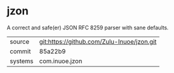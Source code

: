 * jzon

A correct and safe(er) JSON RFC 8259 parser with sane defaults.

|---------+--------------------------------------------|
| source  | git:https://github.com/Zulu-Inuoe/jzon.git |
| commit  | 85a22b9                                    |
| systems | com.inuoe.jzon                             |
|---------+--------------------------------------------|
